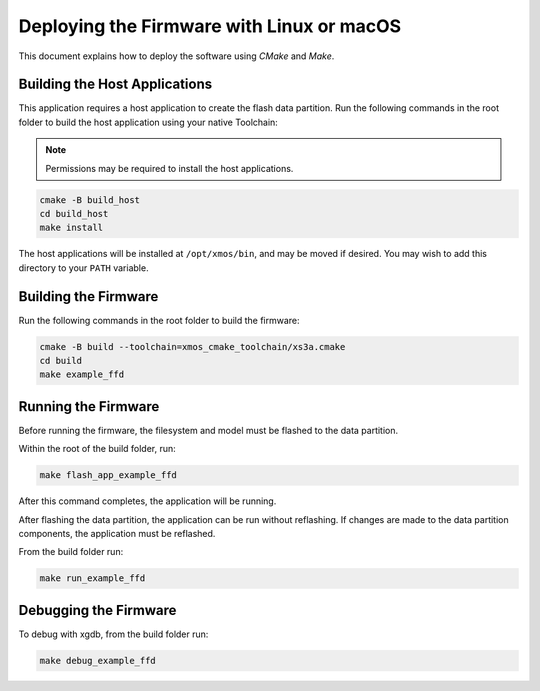 
.. _sln_voice_ffd_deploying_linux_mac:

******************************************
Deploying the Firmware with Linux or macOS
******************************************

This document explains how to deploy the software using *CMake* and *Make*.

Building the Host Applications
==============================

This application requires a host application to create the flash data partition. Run the following commands in the root folder to build the host application using your native Toolchain:

.. note::

  Permissions may be required to install the host applications.

.. code-block:: console

  cmake -B build_host
  cd build_host
  make install

The host applications will be installed at ``/opt/xmos/bin``, and may be moved if desired.  You may wish to add this directory to your ``PATH`` variable.

Building the Firmware
=====================

Run the following commands in the root folder to build the firmware:

.. code-block:: console

    cmake -B build --toolchain=xmos_cmake_toolchain/xs3a.cmake
    cd build
    make example_ffd

Running the Firmware
====================

Before running the firmware, the filesystem and model must be flashed to the
data partition.

Within the root of the build folder, run:

.. code-block:: console

    make flash_app_example_ffd

After this command completes, the application will be running.

After flashing the data partition, the application can be run without
reflashing. If changes are made to the data partition components, the
application must be reflashed.

From the build folder run:

.. code-block:: console

    make run_example_ffd

Debugging the Firmware
======================

To debug with xgdb, from the build folder run:


.. code-block:: console

    make debug_example_ffd
